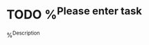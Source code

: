 
* TODO %^{Please enter task}
:PROPERTIES:
:STORY:    %?
:END:
%^{Description}
:LOGBOOK:
- Added: %U
:END:
